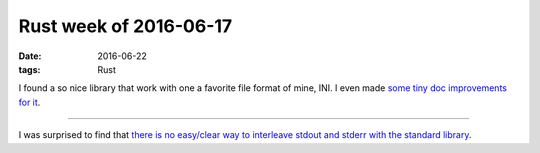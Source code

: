Rust week of 2016-06-17
=======================

:date: 2016-06-22
:tags: Rust


I found a so nice library that work with one a favorite file format of
mine, INI. I even made `some tiny doc improvements for it`__.

----

I was surprised to find that `there is no easy/clear way to interleave
stdout and stderr with the standard library`__.


__ https://github.com/zonyitoo/rust-ini/pull/25
__ http://stackoverflow.com/q/37918670/321731

